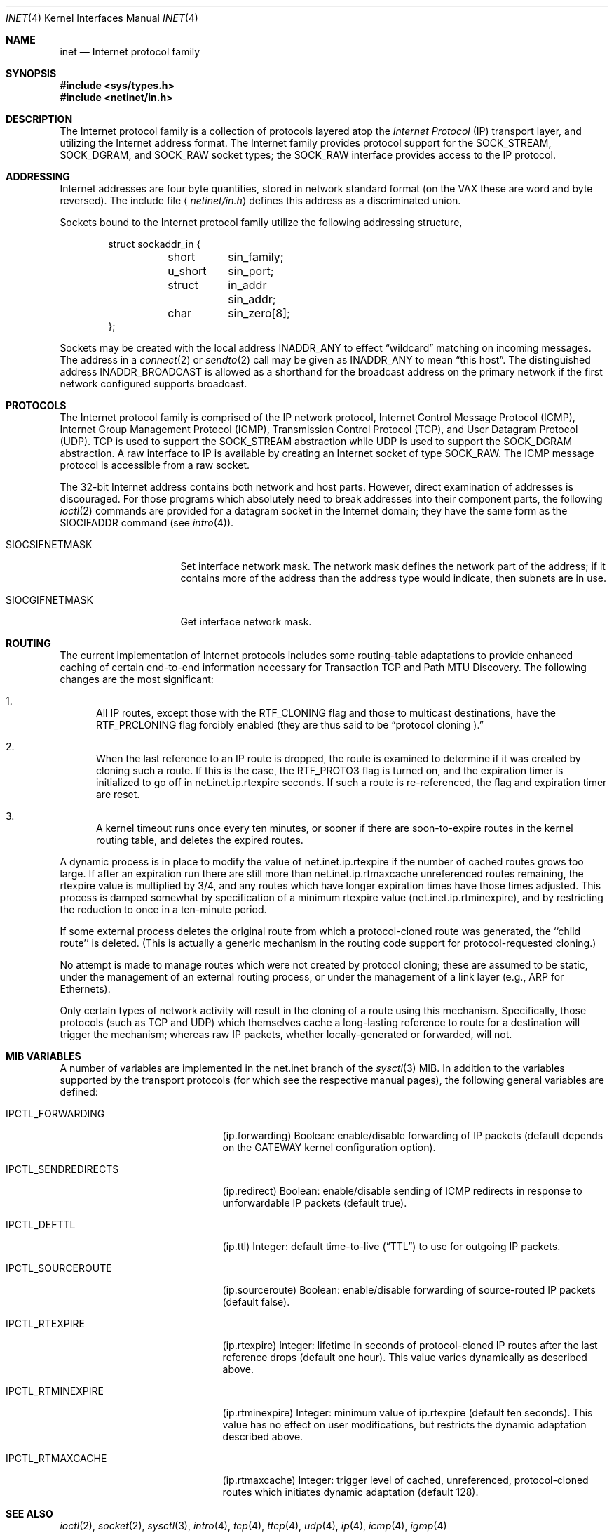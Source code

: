 .\" Copyright (c) 1983, 1991, 1993
.\"	The Regents of the University of California.  All rights reserved.
.\"
.\" Redistribution and use in source and binary forms, with or without
.\" modification, are permitted provided that the following conditions
.\" are met:
.\" 1. Redistributions of source code must retain the above copyright
.\"    notice, this list of conditions and the following disclaimer.
.\" 2. Redistributions in binary form must reproduce the above copyright
.\"    notice, this list of conditions and the following disclaimer in the
.\"    documentation and/or other materials provided with the distribution.
.\" 3. All advertising materials mentioning features or use of this software
.\"    must display the following acknowledgement:
.\"	This product includes software developed by the University of
.\"	California, Berkeley and its contributors.
.\" 4. Neither the name of the University nor the names of its contributors
.\"    may be used to endorse or promote products derived from this software
.\"    without specific prior written permission.
.\"
.\" THIS SOFTWARE IS PROVIDED BY THE REGENTS AND CONTRIBUTORS ``AS IS'' AND
.\" ANY EXPRESS OR IMPLIED WARRANTIES, INCLUDING, BUT NOT LIMITED TO, THE
.\" IMPLIED WARRANTIES OF MERCHANTABILITY AND FITNESS FOR A PARTICULAR PURPOSE
.\" ARE DISCLAIMED.  IN NO EVENT SHALL THE REGENTS OR CONTRIBUTORS BE LIABLE
.\" FOR ANY DIRECT, INDIRECT, INCIDENTAL, SPECIAL, EXEMPLARY, OR CONSEQUENTIAL
.\" DAMAGES (INCLUDING, BUT NOT LIMITED TO, PROCUREMENT OF SUBSTITUTE GOODS
.\" OR SERVICES; LOSS OF USE, DATA, OR PROFITS; OR BUSINESS INTERRUPTION)
.\" HOWEVER CAUSED AND ON ANY THEORY OF LIABILITY, WHETHER IN CONTRACT, STRICT
.\" LIABILITY, OR TORT (INCLUDING NEGLIGENCE OR OTHERWISE) ARISING IN ANY WAY
.\" OUT OF THE USE OF THIS SOFTWARE, EVEN IF ADVISED OF THE POSSIBILITY OF
.\" SUCH DAMAGE.
.\"
.\"     From: @(#)inet.4	8.1 (Berkeley) 6/5/93
.\"	$Id: inet.4,v 1.3 1995/03/16 18:24:19 wollman Exp $
.\"
.Dd February 14, 1995
.Dt INET 4
.Os BSD 4.2
.Sh NAME
.Nm inet
.Nd Internet protocol family
.Sh SYNOPSIS
.Fd #include <sys/types.h>
.Fd #include <netinet/in.h>
.Sh DESCRIPTION
The Internet protocol family is a collection of protocols
layered atop the
.Em Internet  Protocol
.Pq Tn IP
transport layer, and utilizing the Internet address format.
The Internet family provides protocol support for the
.Dv SOCK_STREAM , SOCK_DGRAM ,
and
.Dv SOCK_RAW
socket types; the
.Dv SOCK_RAW
interface provides access to the
.Tn IP
protocol.
.Sh ADDRESSING
Internet addresses are four byte quantities, stored in
network standard format (on the
.Tn VAX
these are word and byte
reversed).  The include file
.Aq Pa netinet/in.h
defines this address
as a discriminated union.
.Pp
Sockets bound to the Internet protocol family utilize
the following addressing structure,
.Bd -literal -offset indent
struct sockaddr_in {
	short	sin_family;
	u_short	sin_port;
	struct	in_addr sin_addr;
	char	sin_zero[8];
};
.Ed
.Pp
Sockets may be created with the local address
.Dv INADDR_ANY
to effect
.Dq wildcard
matching on incoming messages. 
The address in a
.Xr connect 2
or
.Xr sendto 2
call may be given as
.Dv INADDR_ANY
to mean
.Dq this host .
The distinguished address
.Dv INADDR_BROADCAST
is allowed as a shorthand for the broadcast address on the primary
network if the first network configured supports broadcast.
.Sh PROTOCOLS
The Internet protocol family is comprised of
the
.Tn IP
network protocol, Internet Control
Message Protocol
.Pq Tn ICMP ,
Internet Group Management Protocol
.Pq Tn IGMP ,
Transmission Control
Protocol
.Pq Tn TCP ,
and User Datagram Protocol
.Pq Tn UDP .
.Tn TCP
is used to support the
.Dv SOCK_STREAM
abstraction while
.Tn UDP
is used to support the
.Dv SOCK_DGRAM
abstraction.  A raw interface to
.Tn IP
is available
by creating an Internet socket of type
.Dv SOCK_RAW .
The
.Tn ICMP
message protocol is accessible from a raw socket.
.Pp
The 32-bit Internet address contains both network and host parts.
However, direct examination of addresses is discouraged.  For those
programs which absolutely need to break addresses into their component
parts, the following
.Xr ioctl 2
commands are provided for a datagram socket in the Internet domain;
they have the same form as the
.Dv SIOCIFADDR
command (see
.Xr intro 4 ) .
.Pp
.Bl -tag -width SIOCSIFNETMASK
.It Dv SIOCSIFNETMASK
Set interface network mask.
The network mask defines the network part of the address;
if it contains more of the address than the address type would indicate,
then subnets are in use.
.It Dv SIOCGIFNETMASK
Get interface network mask.
.El
.Sh ROUTING
The current implementation of Internet protocols includes some routing-table
adaptations to provide enhanced caching of certain end-to-end
information necessary for Transaction TCP and Path MTU Discovery.  The
following changes are the most significant:
.Bl -enum
.It
All IP routes, except those with the
.Dv RTF_CLONING
flag and those to multicast destinations, have the
.Dv RTF_PRCLONING
flag forcibly enabled (they are thus said to be
.Dq "protocol cloning" ).
.It
When the last reference to an IP route is dropped, the route is
examined to determine if it was created by cloning such a route.  If
this is the case, the
.Dv RTF_PROTO3
flag is turned on, and the expiration timer is initialized to go off
in net.inet.ip.rtexpire seconds.  If such a route is re-referenced,
the flag and expiration timer are reset.
.It
A kernel timeout runs once every ten minutes, or sooner if there are
soon-to-expire routes in the kernel routing table, and deletes the
expired routes.
.El
.Pp
A dynamic process is in place to modify the value of
net.inet.ip.rtexpire if the number of cached routes grows too large.
If after an expiration run there are still more than
net.inet.ip.rtmaxcache unreferenced routes remaining, the rtexpire
value is multiplied by 3/4, and any routes which have longer
expiration times have those times adjusted.  This process is damped
somewhat by specification of a minimum rtexpire value
(net.inet.ip.rtminexpire), and by restricting the reduction to once in
a ten-minute period.
.Pp
If some external process deletes the original route from which a
protocol-cloned route was generated, the ``child route'' is deleted.
(This is actually a generic mechanism in the routing code support for
protocol-requested cloning.)
.Pp
No attempt is made to manage routes which were not created by protocol
cloning; these are assumed to be static, under the management of an
external routing process, or under the management of a link layer
(e.g.,
.Tn ARP
for Ethernets).
.Pp
Only certain types of network activity will result in the cloning of a
route using this mechanism.  Specifically, those protocols (such as
.Tn TCP
and
.Tn UDP )
which themselves cache a long-lasting reference to route for a destination
will trigger the mechanism; whereas raw
.Tn IP
packets, whether locally-generated or forwarded, will not.
.Sh MIB VARIABLES
A number of variables are implemented in the net.inet branch of the
.Xr sysctl 3
MIB.  In addition to the variables supported by the transport
protocols (for which see the respective manual pages), the following
general variables are defined:
.Bl -tag -width IPCTL_SENDREDIRECTS
.It Dv IPCTL_FORWARDING
.Pq ip.forwarding
Boolean: enable/disable forwarding of IP packets (default depends on
the 
.Dv GATEWAY
kernel configuration option).
.It Dv IPCTL_SENDREDIRECTS
.Pq ip.redirect
Boolean: enable/disable sending of ICMP redirects in response to
unforwardable
.Tn IP
packets (default true).
.It Dv IPCTL_DEFTTL
.Pq ip.ttl
Integer: default time-to-live
.Pq Dq TTL
to use for outgoing 
.Tn IP
packets.
.It Dv IPCTL_SOURCEROUTE
.Pq ip.sourceroute
Boolean: enable/disable forwarding of source-routed IP packets (default false).
.It Dv IPCTL_RTEXPIRE
.Pq ip.rtexpire
Integer: lifetime in seconds of protocol-cloned
.Tn IP
routes after the last reference drops (default one hour).  This value
varies dynamically as described above.
.It Dv IPCTL_RTMINEXPIRE
.Pq ip.rtminexpire
Integer: minimum value of ip.rtexpire (default ten seconds).  This
value has no effect on user modifications, but restricts the dynamic
adaptation described above.
.It Dv IPCTL_RTMAXCACHE
.Pq ip.rtmaxcache
Integer: trigger level of cached, unreferenced, protocol-cloned routes
which initiates dynamic adaptation (default 128).
.El
.Sh SEE ALSO
.Xr ioctl 2 ,
.Xr socket 2 ,
.Xr sysctl 3 ,
.Xr intro 4 ,
.Xr tcp 4 ,
.Xr ttcp 4 ,
.Xr udp 4 ,
.Xr ip 4 ,
.Xr icmp 4 ,
.Xr igmp 4
.Rs
.%T "An Introductory 4.3 BSD Interprocess Communication Tutorial"
.%B PS1
.%N 7
.Re
.Rs
.%T "An Advanced 4.3 BSD Interprocess Communication Tutorial"
.%B PS1
.%N 8
.Re
.Sh CAVEAT
The Internet protocol support is subject to change as
the Internet protocols develop.  Users should not depend
on details of the current implementation, but rather
the services exported.
.Sh HISTORY
The
.Nm
protocol interface appeared in
.Bx 4.2 .
The
.Dq protocol cloning
code appeared in
.Fx 2.1 .
